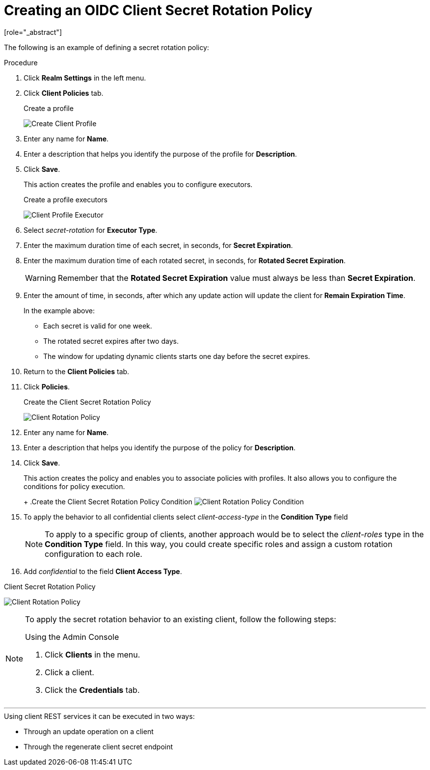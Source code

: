[id="proc-secret-rotation_{context}"]

[[_proc-secret-rotation]]

= Creating an OIDC Client Secret Rotation Policy
[role="_abstract"]

The following is an example of defining a secret rotation policy:

.Procedure
. Click *Realm Settings* in the left menu.  

. Click *Client Policies* tab.

ifeval::[{project_community}==true]
. On the *Profiles* page, click *Create client profile*.
endif::[]
ifeval::[{project_product}==true]
. On the *Profiles* page, click *Create*.
endif::[]

+
.Create a profile
image:{project_images}/create-oidc-client-profile.png[Create Client Profile]

. Enter any name for *Name*.

. Enter a description that helps you identify the purpose of the profile for *Description*.

. Click *Save*.
+
This action creates the profile and enables you to configure executors.
ifeval::[{project_community}==true]
. Click *Add executor* to configure an executor for this profile.
endif::[]
ifeval::[{project_product}==true]
. Click *Create* to configure an executor for this profile.
endif::[]
+
.Create a profile executors
image:{project_images}/create-oidc-client-secret-rotation-executor.png[Client Profile Executor]

. Select _secret-rotation_ for *Executor Type*.

. Enter the maximum duration time of each secret, in seconds, for *Secret Expiration*.

. Enter the maximum duration time of each rotated secret, in seconds, for *Rotated Secret Expiration*.
+
WARNING: Remember that the *Rotated Secret Expiration* value must always be less than *Secret Expiration*.
. Enter the amount of time, in seconds, after which any update action will update the client for *Remain Expiration Time*.

ifeval::[{project_community}==true]
. Click *Add*.
endif::[]
ifeval::[{project_product}==true]
. Click *Save*.
endif::[]

+
====
In the example above:

* Each secret is valid for one week.
* The rotated secret expires after two days.
* The window for updating dynamic clients starts one day before the secret expires.
====
+
. Return to the *Client Policies* tab.

. Click *Policies*.

ifeval::[{project_community}==true]
. Click *Create client policy*.
endif::[]
ifeval::[{project_product}==true]
. Click *Create*.
endif::[]

+
.Create the Client Secret Rotation Policy
image:{project_images}/create-oidc-client-secret-rotation-policy.png[Client Rotation Policy]

. Enter any name for *Name*.

. Enter a description that helps you identify the purpose of the policy for *Description*.

. Click *Save*.
+
This action creates the policy and enables you to associate policies with profiles. It also allows you to configure the conditions for policy execution.
+
ifeval::[{project_community}==true]
. Under Conditions, click *Add condition*.
endif::[]
ifeval::[{project_product}==true]
. Under Conditions, click *Create*.
endif::[]
+
.Create the Client Secret Rotation Policy Condition
image:{project_images}/create-oidc-client-secret-rotation-condition.png[Client Rotation Policy Condition]

. To apply the behavior to all confidential clients select _client-access-type_ in the *Condition Type* field
+
[NOTE]
====
To apply to a specific group of clients, another approach would be to select the _client-roles_ type in the *Condition Type* field. In this way, you could create specific roles and assign a custom rotation configuration to each role.
====
+
. Add _confidential_ to the field *Client Access Type*.

ifeval::[{project_community}==true]
. Click *Add*.

. Back in the policy setting, under _Client Profiles_, click *Add client profile* and then select *Weekly Client Secret Rotation Profile* from the list and then click *Add*.
endif::[]
ifeval::[{project_product}==true]
. Click *Save*.

. Back in the policy setting, under _Client Profiles_, in the *Add client profile* selection menu, select the profile *Weekly Client Secret Rotation Profile* created earlier.
endif::[]

.Client Secret Rotation Policy
image:{project_images}/oidc-client-secret-rotation-policy.png[Client Rotation Policy]

[NOTE]
====
To apply the secret rotation behavior to an existing client, follow the following steps: 

.Using the Admin Console
. Click *Clients* in the menu.
. Click a client.
. Click the *Credentials* tab.
ifeval::[{project_community}==true]
. Click *Re-generate* of the client secret.
endif::[]
ifeval::[{project_product}==true]
. Click *_Re-generate secret_*.
endif::[]
====

---

.Using client REST services it can be executed in two ways:
* Through an update operation on a client
* Through the regenerate client secret endpoint
